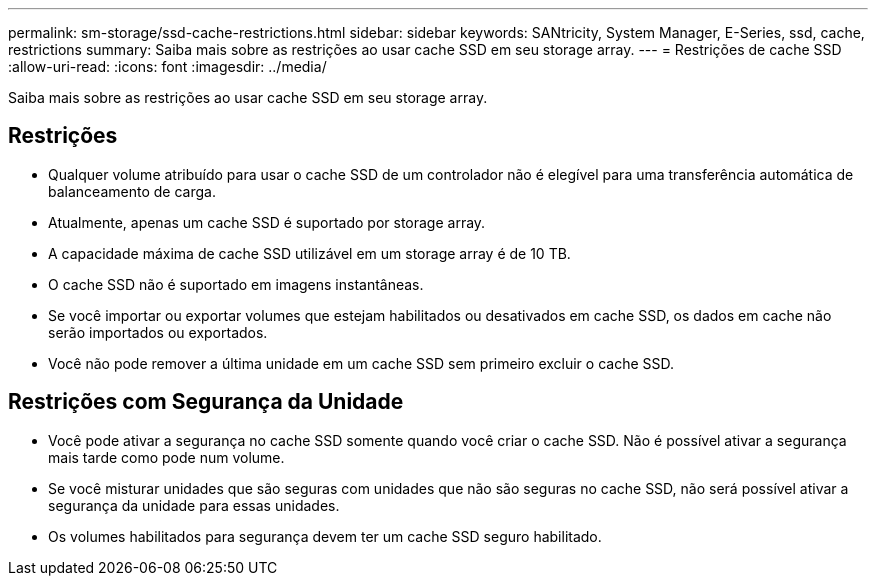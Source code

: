 ---
permalink: sm-storage/ssd-cache-restrictions.html 
sidebar: sidebar 
keywords: SANtricity, System Manager, E-Series, ssd, cache, restrictions 
summary: Saiba mais sobre as restrições ao usar cache SSD em seu storage array. 
---
= Restrições de cache SSD
:allow-uri-read: 
:icons: font
:imagesdir: ../media/


[role="lead"]
Saiba mais sobre as restrições ao usar cache SSD em seu storage array.



== Restrições

* Qualquer volume atribuído para usar o cache SSD de um controlador não é elegível para uma transferência automática de balanceamento de carga.
* Atualmente, apenas um cache SSD é suportado por storage array.
* A capacidade máxima de cache SSD utilizável em um storage array é de 10 TB.
* O cache SSD não é suportado em imagens instantâneas.
* Se você importar ou exportar volumes que estejam habilitados ou desativados em cache SSD, os dados em cache não serão importados ou exportados.
* Você não pode remover a última unidade em um cache SSD sem primeiro excluir o cache SSD.




== Restrições com Segurança da Unidade

* Você pode ativar a segurança no cache SSD somente quando você criar o cache SSD. Não é possível ativar a segurança mais tarde como pode num volume.
* Se você misturar unidades que são seguras com unidades que não são seguras no cache SSD, não será possível ativar a segurança da unidade para essas unidades.
* Os volumes habilitados para segurança devem ter um cache SSD seguro habilitado.

